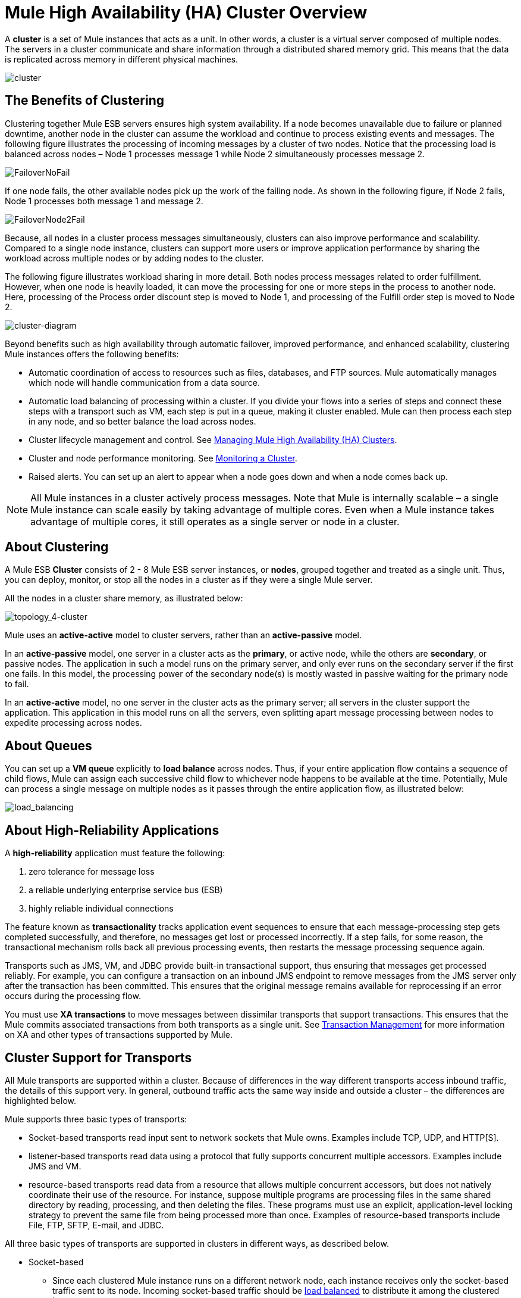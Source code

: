 = Mule High Availability (HA) Cluster Overview

A *cluster* is a set of Mule instances that acts as a unit. In other words, a cluster is a virtual server composed of multiple nodes. The servers in a cluster communicate and share information through a distributed shared memory grid. This means that the data is replicated across memory in different physical machines.

image:cluster.png[cluster]

== The Benefits of Clustering

Clustering together Mule ESB servers ensures high system availability. If a node becomes unavailable due to failure or planned downtime, another node in the cluster can assume the workload and continue to process existing events and messages. The following figure illustrates the processing of incoming messages by a cluster of two nodes. Notice that the processing load is balanced across nodes – Node 1 processes message 1 while Node 2 simultaneously processes message 2.

image:FailoverNoFail.png[FailoverNoFail]

If one node fails, the other available nodes pick up the work of the failing node. As shown in the following figure, if Node 2 fails, Node 1 processes both message 1 and message 2.

image:FailoverNode2Fail.png[FailoverNode2Fail]

Because, all nodes in a cluster process messages simultaneously, clusters can also improve performance and scalability. Compared to a single node instance, clusters can support more users or improve application performance by sharing the workload across multiple nodes or by adding nodes to the cluster.

The following figure illustrates workload sharing in more detail. Both nodes process messages related to order fulfillment. However, when one node is heavily loaded, it can move the processing for one or more steps in the process to another node. Here, processing of the Process order discount step is moved to Node 1, and processing of the Fulfill order step is moved to Node 2.

image:cluster-diagram.png[cluster-diagram]

Beyond benefits such as high availability through automatic failover, improved performance, and enhanced scalability, clustering Mule instances offers the following benefits:

* Automatic coordination of access to resources such as files, databases, and FTP sources. Mule automatically manages which node will handle communication from a data source.
* Automatic load balancing of processing within a cluster. If you divide your flows into a series of steps and connect these steps with a transport such as VM, each step is put in a queue, making it cluster enabled. Mule can then process each step in any node, and so better balance the load across nodes.
* Cluster lifecycle management and control. See link:/docs/display/current/Managing+Mule+High+Availability+%28HA%29+Clusters[Managing Mule High Availability (HA) Clusters].
* Cluster and node performance monitoring. See link:/docs/display/current/Monitoring+a+Cluster[Monitoring a Cluster].
* Raised alerts. You can set up an alert to appear when a node goes down and when a node comes back up.

[NOTE]
All Mule instances in a cluster actively process messages. Note that Mule is internally scalable – a single Mule instance can scale easily by taking advantage of multiple cores. Even when a Mule instance takes advantage of multiple cores, it still operates as a single server or node in a cluster.

== About Clustering

A Mule ESB *Cluster* consists of 2 - 8 Mule ESB server instances, or *nodes*, grouped together and treated as a single unit. Thus, you can deploy, monitor, or stop all the nodes in a cluster as if they were a single Mule server.

All the nodes in a cluster share memory, as illustrated below:  +

image:topology_4-cluster.png[topology_4-cluster]

Mule uses an **active-active** model to cluster servers, rather than an **active-passive** model.

In an **active-passive** model, one server in a cluster acts as the *primary*, or active node, while the others are *secondary*, or passive nodes. The application in such a model runs on the primary server, and only ever runs on the secondary server if the first one fails. In this model, the processing power of the secondary node(s) is mostly wasted in passive waiting for the primary node to fail.

In an **active-active** model, no one server in the cluster acts as the primary server; all servers in the cluster support the application. This application in this model runs on all the servers, even splitting apart message processing between nodes to expedite processing across nodes.

== About Queues

You can set up a *VM queue* explicitly to *load balance* across nodes. Thus, if your entire application flow contains a sequence of child flows, Mule can assign each successive child flow to whichever node happens to be available at the time. Potentially, Mule can process a single message on multiple nodes as it passes through the entire application flow, as illustrated below:  +

image:load_balancing.png[load_balancing]

== About High-Reliability Applications

A **high-reliability** application must feature the following:

. zero tolerance for message loss
. a reliable underlying enterprise service bus (ESB)
. highly reliable individual connections

The feature known as *transactionality* tracks application event sequences to ensure that each message-processing step gets completed successfully, and therefore, no messages get lost or processed incorrectly. If a step fails, for some reason, the transactional mechanism rolls back all previous processing events, then restarts the message processing sequence again.

Transports such as JMS, VM, and JDBC provide built-in transactional support, thus ensuring that messages get processed reliably. For example, you can configure a transaction on an inbound JMS endpoint to remove messages from the JMS server only after the transaction has been committed. This ensures that the original message remains available for reprocessing if an error occurs during the processing flow.

You must use *XA transactions* to move messages between dissimilar transports that support transactions. This ensures that the Mule commits associated transactions from both transports as a single unit. See link:/docs/display/current/Transaction+Management[Transaction Management] for more information on XA and other types of transactions supported by Mule.

== Cluster Support for Transports

All Mule transports are supported within a cluster. Because of differences in the way different transports access inbound traffic, the details of this support very. In general, outbound traffic acts the same way inside and outside a cluster – the differences are highlighted below.

Mule supports three basic types of transports:

* Socket-based transports read input sent to network sockets that Mule owns. Examples include TCP, UDP, and HTTP[S].
* listener-based transports read data using a protocol that fully supports concurrent multiple accessors. Examples include JMS and VM.
* resource-based transports read data from a resource that allows multiple concurrent accessors, but does not natively coordinate their use of the resource. For instance, suppose multiple programs are processing files in the same shared directory by reading, processing, and then deleting the files. These programs must use an explicit, application-level locking strategy to prevent the same file from being processed more than once. Examples of resource-based transports include File, FTP, SFTP, E-mail, and JDBC.

All three basic types of transports are supported in clusters in different ways, as described below.

* Socket-based
** Since each clustered Mule instance runs on a different network node, each instance receives only the socket-based traffic sent to its node. Incoming socket-based traffic should be link:#MuleHighAvailabilityHAClusters-ClusteringandLoadBalancing[load balanced] to distribute it among the clustered instances.
** Output to socket-based transports is written to a specific host/port combination. If the host/port combination is an external host, no special considerations apply. If it is a port on the local host, consider using that port on the load balancer instead to better distribute traffic among the cluster.
* Listener-based
** Listener-based transports fully support multiple readers and writers. No special considerations apply either to input or to output.
** Note that, in a cluster, VM transport queues are a shared, cluster-wide resource. The cluster will automatically synchronize access to the VM transport queues. Because of this, a message written to a VM queue can be processed by any cluster node. This makes VM ideal for sharing work among cluster nodes.
* Resource-based
** Mule HA Clustering automatically coordinates access to each resource, ensuring that only one clustered instance accesses each resource at a time. Because of this, it is generally a good idea to immediately write messages read from a resource-based transport to VM queues. This allows the other cluster nodes to take part in processing the messages.
** There are no special considerations in writing to resource-based clustered transports:
*** When writing to file-based transports (File, FTP, SFTP), Mule will generate unique file names.
*** When writing to JDBC, Mule can generate unique keys.
*** Writing e-mail is effectively listener-based rather than resource-based.

== Clustering and Reliable Applications

High-reliability applications (ones that have zero tolerance for message loss) not only require the underlying ESB to be reliable, but that reliability needs to extend to individual connections. link:/docs/display/current/Reliability+Patterns[Reliability Patterns] give you the tools to build fully reliable applications in your clusters.

Current Mule documentation provides link:/docs/display/current/Reliability+Patterns#ReliabilityPatterns-rpcode[code examples] that show how you can implement a reliability pattern for a number of different non-transactional transports, including HTTP, FTP, File, and IMAP. If your application uses a non-transactional transport, follow the reliability pattern. These patterns ensure that a message is accepted and successfully processed or that it generates an "unsuccessful" response allowing the client to retry.

If your application uses transactional transports, such as JMS, VM, and JDBC, use transactions. Mule's built-in support for transactional transports enables reliable messaging for applications that use these transports.

These actions can also apply to non-clustered applications.

== Clustering and Load Balancing

When Mule clusters are used to serve TCP requests (where TCP includes SSL/TLS, UDP, Multicast, HTTP, and HTTPS), some load balancing is needed to distribute the requests among the clustered instances. There are various software load balancers available, two of them are:

* Nginx, an open-source HTTP server and reverse proxy. You can use nginx's http://wiki.nginx.org/HttpUpstreamModule[HttpUpstreamModule] for HTTP(S) load balancing. You can find further information in the Linode Library entry http://library.linode.com/web-servers/nginx/configuration/front-end-proxy-and-software-load-balancing[Use Nginx for Proxy Services and Software Load Balancing].

* The Apache web server, which can also be used as an HTTP(S) load balancer. You can find information on using the Apache web server for load balancing in the description of the http://httpd.apache.org/docs/2.2/mod/mod_proxy_balancer.html[Apache Module mod_proxy_balancer] and in the blog entry http://blog.search-computing.net/2010/04/load-balancing-with-apache-a-tutorial-on-mod_proxy_balancer-installation-and-configuration/[Load balancing with Apache: a tutorial on mod_proxy_balancer installation and configuration].

There are also many hardware load balancers that can route both TCP and HTTP(S) traffic.

== HA Demo

To evaluate Mule's HA clustering capabilities first-hand, download the link:/docs/display/current/Evaluating+Mule+High+Availability+Clusters+Demo[*Mule HA Demo Bundle*]. Designed to help new users evaluate the capabilities of Mule High Availability Clusters, the Mule HA Demo Bundle teaches you how to use the Mule Management Console to create a cluster of Mule instances, then deploy an application to run on the cluster. Further, this demo simulates two processing scenarios that illustrate the cluster’s ability to automatically balance normal processing load, and its ability to reliably remain active in a failover situation.

== Best Practices

There are a number of recommended practices related to clustering. These include:

* As much as possible, organize your application into a series of steps where each step moves the message from one transactional store to another.
* If your application processes messages from a non-transactional transport, use a link:/docs/display/current/Reliability+Patterns[reliability pattern] to move them to a transactional store such as a VM or JMS store.
* Use transactions to process messages from a transactional transport. This ensures that if an error is encountered, the message will be reprocessed.
* Use distributed stores such as those used with the VM or JMS transport – these stores are available to an entire cluster. This is preferable to the non-distributed stores used with transports such as File, FTP, and JDBC – these stores are read by a single node at a time.
* Use the VM transport to get optimal performance. Use the JMS transport for applications where data needs to be saved after the entire cluster exits.
* Create the number of nodes within a cluster that best meets your needs.
* Implement link:/docs/display/current/Reliability+Patterns[reliability patterns] to create high reliability applications.

== Prerequisites and Limitations

* Currently you can create a cluster consisting of at least two servers and up to a maximum of eight. However, each server must run in a different physical (or virtual) machine.
* To maintain synchronization between the nodes in the cluster, Mule HA requires a reliable network connection between servers.
* You must keep the following ports open in order to set up a Mule cluster: port 5701 and port 54327.
* Because new cluster member discovery is performed using multicast, you need to enable the multicast IP: 224.2.2.3 +
* To serve TCP requests, some load balancing across a Mule cluster is needed. See link:#MuleHighAvailabilityHAClusters-ClusteringandLoadBalancing[Clustering and Load Balancing] for more information about third-party load balancers that you can use. You can also load balance the processing within a cluster by separating your flows into a series of steps and connecting each step with a transport such as VM. This cluster enables each step, allowing Mule to better balance the load across nodes.
* Multicasting must be enabled for each server in the cluster. This enables the instances to find each other.
* If your link:#[custom message source] does not use a message receiver to define node http://en.wikipedia.org/wiki/Polling_(computer_science)[polling], then you must configure your message source to implement a ClusterizableMessageSource interface.  +
ClusterizableMessageSource dictates that only one application node inside a cluster contains the active (i.e. started) instance of the message source; this is the ACTIVE node. If the active node falters, the ClusterizableMessageSource selects a new active node, then starts the message source in that node.

== See Also

* http://www.mulesoft.com/managing-mule-esb-enterprise[Download a trial] of Mule with the Mule Management Console to experiment with High Availability. (Download **Runtime - Mule ESB Enterprise (with Management Tools)**.)
* link:/docs/display/33X/Installing+a+Commercial+License[Install an Enterprise License] to begin using the Mule Management Console to manage clusters in production.
